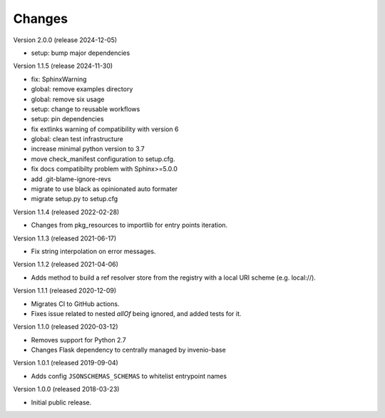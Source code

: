 ..
    This file is part of Invenio.
    Copyright (C) 2015-2018 CERN.
    Copyright (C) 2024 Graz University of Technology.

    Invenio is free software; you can redistribute it and/or modify it
    under the terms of the MIT License; see LICENSE file for more details.

Changes
=======

Version 2.0.0 (release 2024-12-05)

- setup: bump major dependencies

Version 1.1.5 (release 2024-11-30)

- fix: SphinxWarning
- global: remove examples directory
- global: remove six usage
- setup: change to reusable workflows
- setup: pin dependencies
- fix extlinks warning of compatibility with version 6
- global: clean test infrastructure
- increase minimal python version to 3.7
- move check_manifest configuration to setup.cfg.
- fix docs compatibilty problem with Sphinx>=5.0.0
- add .git-blame-ignore-revs
- migrate to use black as opinionated auto formater
- migrate setup.py to setup.cfg

Version 1.1.4 (released 2022-02-28)

- Changes from pkg_resources to importlib for entry points iteration.

Version 1.1.3 (released 2021-06-17)

- Fix string interpolation on error messages.

Version 1.1.2 (released 2021-04-06)

- Adds method to build a ref resolver store from the registry with a local
  URI scheme (e.g. local://).

Version 1.1.1 (released 2020-12-09)

- Migrates CI to GitHub actions.
- Fixes issue related to nested `allOf` being ignored, and added tests for it.

Version 1.1.0 (released 2020-03-12)

- Removes support for Python 2.7
- Changes Flask dependency to centrally managed by invenio-base

Version 1.0.1 (released 2019-09-04)

- Adds config ``JSONSCHEMAS_SCHEMAS`` to whitelist entrypoint names

Version 1.0.0 (released 2018-03-23)

- Initial public release.
